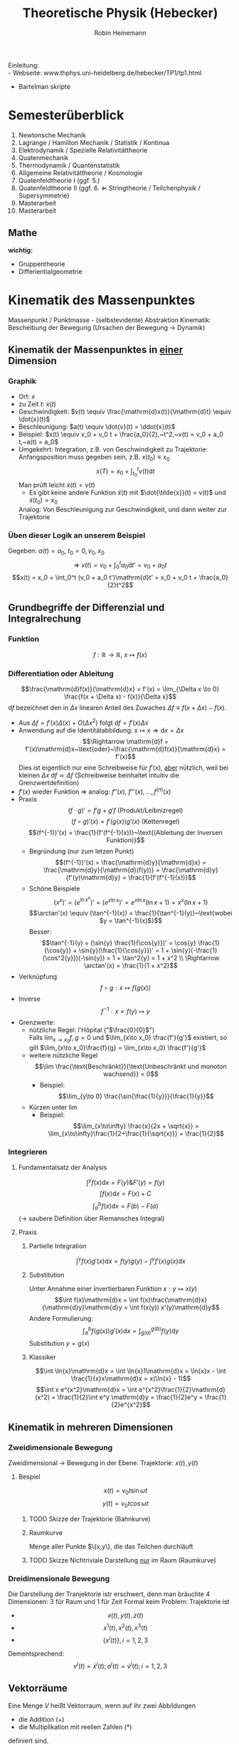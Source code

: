 #+AUTHOR: Robin Heinemann
#+TITLE: Theoretische Physik (Hebecker)
#+LATEX_HEADER: \usepackage{siunitx}
#+LATEX_HEADER: \usepackage{fontspec}
#+LATEX_HEADER: \sisetup{load-configurations = abbrevations}
#+LATEX_HEADER: \newcommand{\estimates}{\overset{\scriptscriptstyle\wedge}{=}}
#+LATEX_HEADER: \usepackage{mathtools}
#+LATEX_HEADER: \DeclarePairedDelimiter\abs{\lvert}{\rvert}%
#+LATEX_HEADER: \DeclarePairedDelimiter\norm{\lVert}{\rVert}%
#+LATEX_HEADER: \makeatletter
#+LATEX_HEADER: \let\oldabs\abs
#+LATEX_HEADER: \def\abs{\@ifstar{\oldabs}{\oldabs*}}
#+LATEX_HEADER: \let\oldnorm\norm
#+LATEX_HEADER: \def\norm{\@ifstar{\oldnorm}{\oldnorm*}}
#+LATEX_HEADER: \makeatother
#+LATEX_HEADER: \DeclareMathOperator{\Exists}{\exists}
#+LATEX_HEADER: \DeclareMathOperator{\Forall}{\forall}
#+LATEX_HEADER: \def\cvec#1{\left(\vcenter{\halign{\hfil$##$\hfil\cr \cvecA#1;;}}\right)}
#+LATEX_HEADER: \def\cvecA#1;{\if;#1;\else #1\cr \expandafter \cvecA \fi}
#+LATEX_HEADER: \renewcommand{\d}{\mathrm{d}}
#+LATEX_HEADER: \newcommand{\f}[2]{\frac{#1}{#2}}
#+LATEX_HEADER: \newcommand{\dd}[2]{\frac{\d #1}{\ d#2}}
#+LATEX_HEADER: \renewcommand{\v}[1]{\vec{#1}}
#+LATEX_HEADER: \usepackage{pgfplots}

Einleitung: \\
- Webseite: www.thphys.uni-heidelberg.de/hebecker/TP1/tp1.html
- Bartelman skripte

* Semesterüberblick
  1. Newtonsche Mechanik
  2. Lagrange / Hamilton Mechanik / Statistik / Kontinua
  3. Elektrodynamik / Spezielle Relativitättheorie
  4. Quatenmechanik
  5. Thermodynamik / Quantenstatistik
  6. Allgemeine Relativitättheorie / Kosmologie
  7. Quatenfeldtheorie I (ggf. 5.)
  8. Quatenfeldtheorie II (ggf. 6. \Leftarrow Stringtheorie / Teilchenphysik / Supersymmetrie)
  9. Masterarbeit
  10. Masterarbeit
** Mathe
   *wichtig:*
   - Gruppentheorie
   - Differientialgeometrie
* Kinematik des Massenpunktes
  Massenpunkt / Punktmasse - (selbstevidente) Abstraktion
  Kinematik: Bescheibung der Bewegung (Ursachen der Bewegung $\rightarrow$ Dynamik)
** Kinematik der Massenpunktes in _einer_ Dimension
*** Graphik
   - Ort: $x$
   - zu Zeit $t:~x(t)$
   - Geschwindigketi: $v(t) \equiv \frac{\mathrm{d}x(t)}{\mathrm{d}t} \equiv \dot{x}(t)$
   - Beschleunigung: $a(t) \equiv \dot{v}(t) = \ddot{x}(t)$
   - Beispiel: $x(t) \equiv x_0 + v_0 t + \frac{a_0}{2},~t^2,~v(t) = v_0 + a_0 t,~a(t) = a_0$
   - Umgekehrt: Integration, z.B. von Geschwindigkeit zu Trajektorie: Anfangsposition muss gegeben sein, z.B. $x(t_0) \equiv x_0$
	 \[x(T)=x_0 + \int_{t_0}^{t}v(t)\mathrm{d}t\]
	 Man prüft leicht $\dot{x}(t) = v(t)$
	 - Es gibt keine andere Funktion $\tilde{x}(t)$ mit $\dot{\tilde{x}}(t) = v(t)$ und $\tilde{x}(t_0) = x_0$
     Analog: Von Beschleunigung zur Geschwindigkeit, und dann weiter zur Trajektorie
*** Üben dieser Logik an unserem Beispiel
	Gegeben: $a(t) = a_0,~t_0=0,v_0,x_0$ \\
	\[\Rightarrow~v(t) = v_0 + \int_0^t a_0\mathrm{d}t' = v_0 + a_0 t\]
	\[x(t) = x_0 + \int_0^t (v_0 + a_0 t')\mathrm{d}t' = x_0 + v_0 t + \frac{a_0}{2}t^2\]
** Grundbegriffe der Differenzial und Integralrechung
*** Funktion
	\[f: \mathbb{R} \rightarrow \mathbb{R},~x \mapsto f(x)\]
*** Differentiation oder Ableitung
	\[\frac{\mathrm{d}f(x)}{\mathrm{d}x} = f'(x) = \lim_{\Delta x \to 0} \frac{f(x + \Delta x) - f(x)}{\Delta x}\]
	$\mathrm{d}f$ bezeichnet den in $\Delta x$ linearen Anteil des Zuwaches $\Delta f\equiv f(x + \Delta x) - f(x)$.
	- Aus $\Delta f = f'(x)\Delta(x) + O(\Delta x^2)~\text{folgt}~\mathrm{d}f = f'(x)\Delta x$
	- Anwendung auf die Identitätabbildung: $x \mapsto x \Rightarrow \mathrm{d}x = \Delta x$
	  \[\Rightarrow \mathrm{d}f = f'(x)\mathrm{d}x~\text{oder}~\frac{\mathrm{d}f(x)}{\mathrm{d}x} = f'(x)\]
	  Dies ist eigentlich nur eine Schreibweise für $f'(x)$, _aber_ nützlich, weil bei kleinen $\Delta x~\mathrm{d}f \simeq \Delta f$ (Schreibweise beinhaltet intuitiv die Grenzwertdefinition)
    - $f'(x)$ wieder Funktion $\Rightarrow$ analog: $f''(x),~f'''(x),\ldots,f^{(n)}(x)$
	- Praxis
	  \[(f\cdot g)' = f' g + g' f~\text{(Produkt/Leibnizregel)}\]
	  \[(f \circ g)'(x) = f'(g(x))g'(x)~\text{(Kettenregel)}\]
	  \[(f^{-1})'(x) = \frac{1}{f'(f^{-1}(x))}~\text{(Ableitung der Inversen Funktion)}\]
	  - Begründung (nur zum letzen Punkt)
		\[(f^{-1})'(x) = \frac{\mathrm{d}y}{\mathrm{d}x} = \frac{\mathrm{d}y}{\mathrm{d}(f(y))} = \frac{\mathrm{d}y}{f'(y)\mathrm{d}y} = \frac{1}{f'(f^{-1}(x))}\]
	  - Schöne Beispiele
		\[(x^x)' = (e^{\ln{x^x}})' = (e^{x\ln{x}})' = e^{x\ln{x}}(\ln{x} + 1) = x^x(\ln{x} + 1)\]
		\[\arctan'(x) \equiv (\tan^{-1}(x)) = \frac{1}{\tan^{-1}(y)}~\text{wobei $y = \tan^{-1}(x)$}\]
		Besser: \[\tan^{-1}(y) = (\sin{y} \frac{1}{\cos{y}})' = \cos{y} \frac{1}{\cos{y}} + \sin{y}(\frac{1}{\cos{y}})' = 1 + \sin{y}(-\frac{1}{\cos^2{y}})(-\sin{y}) = 1 + \tan^2{y} = 1 + x^2 \\ \Rightarrow \arctan'(x) = \frac{1}{1 + x^2}\]
	- Verknüpfung \[f\circ g: x\mapsto f(g(x))\]
	- Inverse \[f^{-1} : x=f(y)\mapsto y\]
	- Grenzwerte:
	  - nützliche Regel: l'Hôpital ("$\frac{0}{0}$") \\
	    Falls $\lim_{x\to x_0} f,g = 0$ und $\lim_{x\to x_0} \frac{f'}{g'}$ existiert, so gilt $\lim_{x\to x_0}\frac{f}{g} = \lim_{x\to x_0} \frac{f'}{g'}$
	  - weitere nützliche Regel \[\lim \frac{\text{Beschränkt}}{\text{Unbeschränkt und monoton wachsend}} = 0\]
		- Beispiel: \[\lim_{y\to 0} \frac{\sin{\frac{1}{y}}}{\frac{1}{y}}\]
	  - Kürzen unter $\lim$
		- Beispiel: \[\lim_{x\to\infty} \frac{x}{2x + \sqrt{x}} = \lim_{x\to\infty}\frac{1}{2+\frac{1}{\sqrt{x}}} = \frac{1}{2}\]
*** Integrieren
**** Fundamentalsatz der Analysis
	 \[\int^y f(x)\mathrm{d}x = F(y) \& F'(y) = f(y)\]
	 \[\int f(x)\mathrm{d}x = F(x) + C\]
	 \[\int_a^b f(x)\mathrm{d}x = F(b) - F(a)\]
	 ($\to$ saubere Definition über Riemansches Integral)
**** Praxis
***** Partielle Integration
	  \[\int^y f(x)g'(x)\mathrm{d}x = f(y)g(y) - \int^y f'(x)g(x)\mathrm{d}x\]
***** Substitution
	  Unter Annahme einer invertierbaren Funktion $x: y\mapsto x(y)$
	  \[\int f(x)\mathrm{d}x = \int f(x)\frac{\mathrm{d}x}{\mathrm{d}y}\mathrm{d}y = \int f(x(y)) x'(y)\mathrm{d}y\]
	  Andere Formulierung: \[\int_a^b f(g(x))g'(x)\mathrm{d}x = \int_{g(a)}^{g(b)}f(y)\mathrm{d}y\]
	  Substitution $y=g(x)$
***** Klassiker
	  \[\int \ln{x}\mathrm{d}x = \int \ln{x}1\mathrm{d}x = \ln{x}x - \int \frac{1}{x}x\mathrm{d}x = x(\ln{x} - 1)\]
	  \[\int x e^{x^2}\mathrm{d}x = \int e^{x^2}\frac{1}{2}\mathrm{d}(x^2) = \frac{1}{2}\int e^y \mathrm{d}y = \frac{1}{2}e^y = \frac{1}{2}e^{x^2}\]
** Kinematik in mehreren Dimensionen
*** Zweidimensionale Bewegung
	Zweidimensional $\rightarrow$ Bewegung in der Ebene. Trajektorie: $x(t),y(t)$
**** Bespiel
	 \[x(t) = v_0 t \sin{\omega t}\]
	 \[y(t) = v_0 t \cos{\omega t}\]
***** TODO Skizze der Trajektorie (Bahnkurve)
***** Raumkurve
	  Menge aller Punkte $\{x,y\}, die das Teilchen durchläuft
***** TODO Skizze Nichtriviale Darstellung _nur_ im Raum (Raumkurve)
*** Dreidimensionale Bewegung
	Die Darstellung der Tranjektorie istr erschwert, denn man bräuchte $4$ Dimensionen: $3$ für Raum und $1$ für Zeit
	Formal keim Problem: Trajektorie ist
	- \[x(t),y(t),z(t)\]
	- \[x^1(t),x^2(t),x^3(t)\]
	- \[\{x^i(t)\},i=1,2,3\]

	Dementsprechend:
	\[v^i(t) = \dot{x}^i(t); a^i(t) = \dot{v}^i(t); i=1,2,3\]
** Vektorräume
   Eine Menge $V$ heißt Vektorraum, wenn auf ihr zwei Abbildungen
   - die Addition ($+$)
   - die Multiplikation mit reellen Zahlen ($*$)
   definiert sind.

   \[x : V\times V \rightarrow V\]
   \[\text{Multiplikation}: \mathbb{R}\times V \rightarrow V\]
   $V\times V$ - Produktmenge $\equiv$ Menge aller Paare
   so dass gilt:
   \[v + (w + u) = (v + w) + u\quad u,v,w\in V\tag*{Assoziativität}\]
   \[v+w = w+v\tag*{Kommutativität}\]
   \[\exists 0 \in V: v + 0 = v \Forall v\in V\tag*{Null}\]
   \[\alpha(v+w) = \alpha v + \alpha w \tag*{Distributvität}\]
   \[(\alpha + \beta)v = \alpha v + \beta v \quad \alpha,\beta \in \mathbb{R}\tag*{Distributivität}\]
   \[\alpha(\beta v) = (\alpha\beta) v\tag*{Assoziativität der Multiplikation}\]
   \[1 v = v \tag*{Multiplikation mit Eins}\]
*** Einfachstes Beispiel
	$V\equiv \mathbb{R}$ (mit der gewöhnlichen Addition und Multiplikation und mit $0\in\mathbb{R}$ als Vektorraumnull)
*** Unser Haupt-Beispiel
	Zahlentupel aus n-Zahlen:
	\[V\equiv \mathbb{R}^n = \{(x^1,x^2,\ldots,x^n), x^i \in\mathbb{R}\}\]
	Notation:
	\[\vec{x} = \begin{pmatrix} x^1& x^2 & \ldots & x^n)\end{pmatrix}, \vec{y} = \begin{pmatrix} y^1 & \ldots y^n \end{pmatrix}\]
	Man definiert:
	\[\vec{x} + \vec{y} \equiv (x^1 + y^1, x^2 + y^2, \ldots, x^n + y^n)\]
	\[\vec{0} \equiv (0,\ldots,0)\]
	\[\alpha \vec{x} \equiv (\alpha x^1, \ldots, \alpha x^n)\]
**** TODO (Maybe) Skizze 3D Vektor
	 $\rightarrow$ übliche Darstellung durch "Pfeile"
** Kinematik in $d>1$
   Trajektorie ist Abbildung: $\mathbb{R} \to \mathbb{R}^3, t\to \vec{x}(t) ) (x^1(t),x^1(t),x^3(t))$
   \[\vec{v} = \dot{\vec{x}}(t), \vec{a(t)} = \dot{\vec{v}}(t) = \ddot{\vec{x}}(t)\]
   Setzt allgemeine Definition der Ableitun voraus:
   \[\frac{\mathrm{d}\vec{y}(x)}{\mathrm{d}x} = \lim_{\Delta x \to 0} \frac{\vec{y}(x + \Delta x) - \vec{y}(x)}{\Delta x}  \Rightarrow \vec{y}'(x) = (y^{1'}(x), \ldots,y^{n'}(x))\]
*** Beispiel für 3-dimensionale Trajketorie
	Schraubenbahn:
	\[\vec{x}t = (R\cos{\omega t},R\sin{\omega t}, v_0 t)\]
	\[\vec{v} = (-R\omega\sin{\omega t}, R\omega\cos{\omega t}, v_0)\]
	\[\vec{a} = (-R\omega^2\cos{\omega t}, -R\omega^2\sin{\omega t}, 0)\]
**** TODO Skizze (Raumkurve)
	 *Kommentar:* \\
	 $\vec{x},\vec{v},\vec{a}$ leben in verschiedenen Vektorräumen!
	 allein schon wegen $[x] = \si{\meter}$, $[v] = \si{\meter\per\second}$ \\
	 Wir können wie in $d=1$ von $\vec{a}$ zu $\vec{v}$ zu $\vec{x}$ gelangen!
	 \[\vec{v}(t) = \vec{v_0} + \int_{t_0}^{t} \mathrm{d}t' \vec{a}(t') = (v_0^1 + \int_{t_0}^t \mathrm{d}t' a^1(t'), v_0^2 + \int_{t_0}^t \mathrm{d}t' a^2(t'), v_0^3 + \int_{t_0}^t \mathrm{d}t' a^2(t'))\]
**** Üben:
	 Schraubenbahn; $t_0 = 0$, $\vec{x_0} = \left(R, 0, 0), v_0 = (0, R\omega, v_0\right)$
	 Es folgt:
	 \begin{align}
	 &\vec{v}(t) ) (0, R\omega, v_0) + \int_0^t \mathrm{d}t' ( -R\omega^2)(\cos{\omega t', \sin{\omega t'}, 0})\\
	 =& (0, R\omega, v_0) + (-R\omega^2)(\frac{1}{\omega}\sin{\omega t'}, -\frac{1}{\omega}\cos{\omega t'}, 0)\mid_0^t\\
	 =& (0, R\omega, v_0) - R\omega (\sin{\omega t}, -\cos{\omega t}, 0) - (0, -1, 0)\\
	 =& (-R\omega\sin{\omega t}, R\omega + R\omega\cos{\omega t} - R\omega, v_0)\\
	 =& (-R\omega\sin{\omega t}, R\omega\cos{\omega t}, v_0)
	 \end{align}
**** Bemerkung
	 Man kann Integrale über Vektoren auch durch Riemansche Summen definieren:
	 \[\int_{t_0}^t \vec{v}(t')\mathrm{d}t' = \lim_{n\to\infty} (v(t_0)\Delta t + \vec{v}(t_0 + \Delta t)\Delta t + \ldots + \vec{v}(t - \Delta t)\Delta t)\]
	 mit $\Delta t = \frac{t - t_0}{N}$
** Skalarprodukt
   Führt von Vektoren wieder zu nicht-vektoriellen (Skalaren) Größen.
*** Symmetrische Bilinearform
	$f(\alpha x + \beta y) = \alpha f(x) + \beta f(y)$ "linear"
	Abbildung von $V\times V \to \mathbb{R},~(v,w) \mapsto v\cdot w$ mit den Eigenschaften
	- $v\cdot w = w\cdot v$
	- $(\alpha u + \beta v) \cdot w = \alpha u\cdot w + \beta v\cdot w$
    Sie heißt positiv-semidefinit, falls  $v\cdot v\geq 0$, \\
    Sie heißt positiv-definit, falls  $v\cdot v = 0 \Rightarrow v = 0$
	Hier : Skalarprodukt $\equiv$ positiv definite symmetrische Bilinearform
*** Norm (Länge) eines Vektors
	\[\abs{v} = \sqrt{v\cdot v} = \sqrt{v^2}\]
	$\mathbb{R}^n$: Wir definieren \[\vec{x}\cdot\vec{y} = x^1y^1 + \ldots + x^n y^n \equiv \sum_{i=1}^n x^iy^i \equiv \underbrace{x^i y^i}_{\text{Einsteinsche Summenkonvention}}\]
	\[\abs{\vec{x}} = \sqrt{(x^1)^2 + \ldots + (x^n)^2}\]
	Wichtig: oben euklidiesches Skalarprodukt! Anderes Skalarprodukt auf $\mathbb{R}^2: \vec{x}\cdot\vec{y} = 7x^1 y^2 + x^2y^2$
	anderes Beispiel:
	\[\vec{x}\cdot\vec{y} \equiv x^1y^1 - x^2y^2\]
	symmetrische Bilinearform, _nicht_ positiv, semidefinit!
	Frage: \\
	Beispiel für Bilinearform die positiv-semidefinit ist, aber _nicht positiv definit_
	\[\v x \v y = x^1 y^1\]
** Abstand zwischen Raumpunkten
   Der anschauliche Abstand zweichen Raumpunkten $\v x,\v y$:
   \[\abs{\v x - \v y} = \sqrt{(\v x - \v y)(\v x - \v y)} = \sqrt{(\v x - \v y)^2} = \sqrt{\sum_{i=1}^3 (x^i - y^i)^2} = \sqrt{(x^i - y^i)(x^i - y^i)}\]
   \[=\sqrt{{\v x}^2 + {\v y}^2 - 2\v x \v y} = \sqrt{\abs{\v x}^2 +  \abs{\v y}^2 - 2\abs{\v x}\abs{\v y}}\cos{\theta}\]
   Haben benutzt: $\v x\cdot \v y = \abs{\v x}\abs{\v y}\cos{\theta}$
*** Spezialfall
	\[\v x = (x^1, 0, 0), \v y = (y^1, y^2, 0)\]
	\[\v x \cdot \v y = x^1 \cdot y^1; \cos{\theta} = \frac{y^1}{\abs{\v y}}; \abs{\v x} = x^1\]
**** TODO Skizze
	 \[\Rightarrow \v x\cdot \v y = \abs{\v x}\abs{\v y} \cos{\theta}\]
	 Dass dies für beliebige Vektoren gilt, wird später klar werden.
*** Infinisetimaler Abstand
	Speziell wird der infinitesimale Abstand wichtig sein:
	\[\d\v x = (\d x^1, \d x^2,\d x^3)\]
	\[\d\v x = (\f{\d x^1}{\d t}\d t, \f{\d x^2}{\d t}\d t, \f{\d x^3}{\d t}\d t) = (v^1\d t, v^2\d t, v^3\d t) = (v^1, v^2, v^3)\d t = \v v \d t,~\text{oder:}~\v v = \f{\d\v x}{\d t}\]
	($\d \v x~\text{analog zu}~\d f$ vorher); \\
	$\d {\v x}^2 = \abs{\d \v x}^2 = \abs{\v v}^2 \d t^2$ \\ $\abs{\d x} = \abs{\v v}\d t$.
** Bogenlänge und begleitendes Dreibein
   $\abs{d\v x}$ entlang $\v x(t)$ aufaddieren $\rightarrow$ Bogenlänge.
   \[s(t) = \int_{t_0}^t \abs{\d \v x} = \int_{t_0}^t \d t' \abs{\f{\d \v x}{\d t'}} = \int_{t_0}^t\d t'\sqrt{\dot{\v x}(t')^2} = \int_{t_0}^t \sqrt{\v v(t')^2}\]
   Infinitesimale Version: \[\f{\d s(t)}{\d t} = \abs{\f{\d\v x}{\d t}} = \abs{\v v}\]
   Man kann (im Prinzip) $s(t) = s$ nach $t$ auflösen.
   \[\Rightarrow t = t(s) \Rightarrow \underbrace{\v x(s)}_{\text{Parametrisierung der Trajektorie durch die Weglänge $s$}} \equiv \v x(t(s))\]
   Nützlich, zum Beispiel für die Definition des Tangentenvektors:
   \[\v T(s) = \f{\d\v x(s)}{\d s}\]
   Es gilt \[\v T\parallel \v v; \abs{\v T} = \abs{\f{\v v \d t}{\abs{\v v}\d t}} = 1 \Rightarrow \v T \cdot \v T = 1\]
   Ableiten nach $s$:
   \[0 = \f{\d}{\d s}(1) = \f{\d \v T}{\d s}(\v T \cdot\v T) = \f{\d \v T}{\d s}\cdot \v T + \v T\cdot \f{\d\v T}{\d s} = 2\v T \cdot \f{\d \v T}{\d s}\]
   Nutze \[\v T\cdot \v T = T^i T^i\]
   $\Rightarrow$ Ableitung des Tangentenvektors ist ortogonal zum Tangentenvektor.
   Krümmungsradius der Bahn: \[\rho \equiv \f{1}{\abs{\f{\d \v T}{\d s}}}\]
   Normalenvektor: \[\v N = \f{\f{\d \v T}{\d s}}{\abs{\f{\d \v T}{\d s}}} = \rho \f{\d \v T}{\d s}\]
*** Beispiel in d=2
	\[\v x(t) = R(\cos{\omega t}, \sin{\omega t})\]
	\[\v v(t) = R\omega (-\sin(\omega t), \cos{\omega t})\]
	\[\abs{\v v} = \sqrt{(R\omega)^2 (\sin^2{\omega t}+\cos^2{\omega t})} = R\omega\]
	\[s(t) = \int_{t_0 = 0}^t \d t' \abs{\v v} = R\omega t;~t(x) = = \f{s}{R\omega}\]
	\[\Rightarrow \v x(s) = R(\cos{\f{s}{R}}, \sin{\f{s}{R}}), \v T = \f{\d\v x}{\d s} = (-\sin{\f{s}{R}},\cos{\f{s}{R}})\]
	\[\f{\d\v T}{\d s} = -\f{1}{R}(\cos{\f{s}{R}}, \sin{\f{s}{R}}) \Rightarrow \rho = R;~\v N = -(\cos{\f{s}{R}}, \sin{\f{s}{R}})\]
**** TODO Skizze
** Vektorprodukt
   \[V\times V \mapsto V;~(\v a, \v b) \mapsto \v c = \v a\times \v b\]
   mit  \[c^i = (\v a \times \v b)^i \equiv \sum_{i,k=1}^3 \epsilon^{ijk}a^jb^k = \epsilon^{ijk}a^jb^k\]
   dabei:
   - $\epsilon^{123} = \epsilon^{231} = \epsilon^{321} = 1$
   - $\epsilon^{213} = \epsilon^{132} = \epsilon^{321} = -1$
   - sonst 0 ($\epsilon^{ijk} = 0, falls zwei Indizes gleich)
   Alternativ:
   - \[\abs{\v c} = \abs{\v a}\abs{\v b}\abs{\sin{\theta}}\]
   - Richtung von $\v c$ definiert durch $\v c \perp \v a \wedge \v c \perp \v c$
   - Vorzeichen von $\v c$ ist so, dass $\v a, \v b, \v c$ ein "Rechtssystem" bilden
**** TODO Skizze
** Binormalenvektor
   \[\b B = \v T\times\v N\]
   $\v T, \v N, \v B$ heißen "begleitendes Dreibein" und bilden ein Rechtssystem. alle haben Länge 1
   \(\v T, \v N\) spannen die "Smiegeebene" auf
*** Zur Information
	\[\f{\d\v T}{\d s} = \frac{1}{\rho}\v N;~\f{\d \v B}{\d s} = -\f{1}{\sigma}\v B;~\f{\d\v N}{\d s}=\f{1}{\sigma}\v B - \f{1}{\rho}\v T\]
	$\sigma$ definiert die Torsion.
* Grundbegriffe der Newtonsche Mechanik
** Newtonsche Axiome
   Dynamik: Ursachen der Bewegungsänderung \rightarrow Kräfte: $\v F = (F^1,F^2,F^3)$
   1. Es existierten Inertialsysteme (Koordinatensysteme in denen eine Punktmasse an der keine Kraft wirkt) nicht oder sich geradlinig gleichförmig bewegt: $\ddot{\v x} = 0$
   2. In solchen Systemen gilt: $\v F = m\ddot{\v x}$
   3. Für Kräfte zwischen zwei Massenpunkten gilt:
	  \[\v{F}_12 = -\v{F}_21\]

   $2.$ definiert die *träge* Masse
   Die entscheidene physikalische Aussage von $2.$ ist das Auftreten von $\ddot{\v x}$ (nicht etwa $\dot{\v x}$ oder $\dddot{\v x}$)
   Alternative Diskussionen der obigen Axiomatik:
   - zum Beispiel Kapitel 1.2 von Jose/Saletan (mit $2.$ Definition der Kraft)
** Trajektorie
   Vorhersagen erfordern: $\v F \rightarrow \text{Trajektorie}$. Genauer: Sei $\v F(\v x,t)$ gegeben. Berechne $\v x(t)$ !
** Differentialgleichungen
   hier nur "gewöhnliche DGL" (nur Ableitungen nach einer Variable) (im Gegensatz zu "partiellen" (Ableitung nach verschiedenen Variabeln))
*** 1. Ordung
	Die allgemeine Form einer gewöhlichen Dgl. 1. Ordnung (\Rightarrow nur 1. Ableitung):
	\[y'(x) = f(x,y)\]
**** Lösung
	 Funktionn: $y:x\mapsto y(x)$ mit $y'(x) = f(x,y(x))$ (im Allgemeinen wird $x$ aus einem gewissen Intervall kommen: $x\in I\equiv (a,b)\subseteq \mathbb{R})$
*** Anfangswertproblem
	Gegeben durch:
	1) Dgl.: $y' = f(x,y)$
	2) Anfangsbedingung $(x_0;y_0) \in \mathbb{R}^2$
	Gesucht: Funktion $y(x)$ mit (für $x\in I, x_0 \in I$:
	1) $y'(x) = f(x,y(x))$
	2) $y(x_0) = y_0$
*** partielle Ableitung
	Wir betrachten ab sofort auch Funktionen mehrerer Variablen: $f:\mathbb{R}\times\mathbb{R}\to\mathbb{R},(x,y)\mapsto f(x,y)$
	Partielle Ableitung: \[\f{\partial f(x,y)}{\partial y} \equiv \lim_{\Delta y \to 0} \f{f(x,y + \Delta y) - f(x,y)}{\Delta y}\]
	Rechenregeln: Wie bei normalen Ableitung, nur mit $x$ fest.
**** Beispiel
	 \[f(x,y,z) \equiv x^2 + y z\]
	 \[\f{\partial f}{\partial x} = 2x\]
	 \[\f{\partial f}{\partial y} = z\]
	 \[\f{\partial f}{\partial z} = y\]
*** Existenz und Eindeutigkeit
    ... viele Theoreme über Existenz und Eindeutigkeit (Peano und Picand / Lindelöf)
	Insbesondere sind Existenz und Eindeutigkeit gesichert falls:
	\[f(x,y) \wedge \f{\partial f(x,y)}{\partial y}\]
	stetig sind.
**** "Begründung"
	 Zeichne an jedem Punkt $(x,y)$ einen Vektor $(1,f(x,y))$ ein.
	 \[\f{\d y(x)}{\d x} = y'(x) = f(x,y(x)) = \f{(x,y(x))}{1}\]
**** Weiteres Argument für die Existenz und Eindeutigkeit TODO(Skizze)
	 Steigung der gesuchten Funktion bei $x_0$ ist bekannt als $f(x_0, y_0)$
	 \Rightarrow kann Wert der Funktion bei $x + \Delta x$ abschätzen: $y_0 + \Delta x f(x_0,y_0)$ (für kleine $\Delta x$)
	 Kenne Steigung bei $x_0 \Delta x: f(x_0 + \Delta x, y_0 + \Delta x f(x_0,y_0))$
	 \Rightarrow Schätze Wert der Funktion bei $x_0 + 2\Delta x$ ab. (\Rightarrow perfekt für Numerik)
*** Beispiele
	1. \[y'(x) = f(x,y), f(x,y) = 3\]
	   \[y'(x) = 3 \Rightarrow y(x) = \int 3\d x = 3 x + c\]
       Das ist schon die allgemeine Lösung der Dgl.
	   Ein Anfangswertproblem, zum Beispiel mit $(x_0, y_0) = (-1,1)$ lässt sich duch Bestimmen der Konstanten lösen:
	   \[y(x) = 3 x + c \Rightarrow 1 = 3(-1) + c \Rightarrow c = 4 \Rightarrow y(x) = 3x + 4\]
*** Seperation der Variablen
	Seperation der Variablen funktioniert wenn $f(x,y) = g(x)h(y)$
**** Beispiel
	\[f(x,y) = \f{x}{y} \Rightarrow y'(x) = \f{x}{y(x)}\]
	\[\f{\d x}{\d x} = \f{x}{y} \Rightarrow y\d y = x\d x\]
	Variablen sind getrennt, kann einfach Integrieren
	\[\int y\d y = \int x\d x \Rightarrow \f{y^2}{2} = \f{x^2}{2} + c \Rightarrow y = \pm \sqrt{x^2 + 2c}\]
***** Lösen allgemeines Anfangswertproblem
	  allgemeines Anfangswertproblem mit Anfangsbedingung $(x_0,y_0)$
	  \[y_0^2 = x_0^2 + 2c \Rightarrow 2c = y_0^2 - x_0^2 \Rightarrow y = \begin{cases} \sqrt{y_0^2 + x^2 - x_0^2} & y_0 \geq 0 \\ -\sqrt{y_0^2 + x^2 - x_0^2} & y_0 \leq 0 \end{cases}\]
****** TODO Skizze
*** System von Dgl
	(fast) alles oben gesagte funktioniert auch für Systeme gewöhnlicher Dgl. 1. Ordnung:
	\[\f{\d y^1(x)}{\d x} = f^1(x,y^1,\ldots,y^n)\]
	\[\f{\d y^n(x)}{\d x} = f^n(x,y^n,\ldots,y^n)\]
	Vektorschreibweise:
	\[\f{\d \v y}{\d x} = \v f(x,\v y)\]
	Wir haben hier eine vektorwertige Funktion von $n+1$ Variablen benutzt:
	\[\v f:\mathbb{R}\times\mathbb{R}^n\to \mathbb{R}^n\]
	Anfangsbedingungen: $(x_0,\v{y}_0)$ \rightarrow $n+1$ Parameter. Einer davon entspricht der verschiebung entlang der ein under derselben Lösung \Rightarrow allgemeine Lösung hat $(n + 1) - 1 = n$ Parameter oder Integrationskonstanten.
*** Systeme von $n$ gewöhnlicher Dgl. p-ter Ordnung
	\[\v{y}^{(p)}(x) = \v f(x,\v y,\v{y}',\v{y}'',\ldots,\v{y}^{(p-1)})\]
	Anfangsbedingungen: $(x_0,\v{y}_0,\v{y}_0',\ldots,\v{y}_0^{(p - 1)}),\v{y}_0' \estimates \v{y}'(x)$ bei $x = x_0$ \\
**** Tatsache
	 Systeme von Dgl können auf größere Systeme niedrigerer Ordnung zurückgeführt werden.
	 Wir illustieren dies am Beispiel mit $p = 2$
**** Beispiel
	 \[\v{y}''(x) = \v{f}(x,\v{y},\v{y}')\]
	 Dies ist äquivalent zu einem System von $2n$ Dgl 1. Ordnung
	 \begin{equation}
	 \begin{cases}
	 \v{z}'(x) &= \v{f}(x,\v{y},\v{z}) \\
	 \v{y}'(x) &= \v z \tag{$\equiv g(x,\v y, \v z)$}
	 \end{cases}
	 \end{equation}
	 Ursprüngliche Form folgt duch Eisezten der 2. Gleichung in die erste.
	 Das verallgemeinert sich sofort auf die Ordnung $p$: Man gibt einfach der $(p - 1)$ niederen Ableitungen neue Namen und betrachtet sie als neue Variablen. Die zusätzlichen Dgl sind schlicht die Aussagen, dass es sich dabei immer noch um die ehemaligen Ableitungen handelt. \\
	 \Rightarrow System von $n p$ Dgl 1. Ordung; allgemeine Lösung hat $n p$ Parameter
*** Erste physikalische Beipiele
**** Punktmasse
	 3 Dgl 2. Ordung: \[\ddot{\v x} = \f{1}{m}\v F(t,\v x,\dot{\v x})\]
	 \Rightarrow 6 Dgl 1. Ordung:
	 \begin{equation}
	 \begin{cases}
	 \dot{\v v} &= \f{1}{m}\v F(t,\v x,\v v) \\
	 \dot{\v x} &= \v v
	 \end{cases}
	 \end{equation}

	 In vielen Fällen: (zeitunabhängiges) Kraftfeld $\v F(\v x)$ ("Vektorfeld").
***** Darstellung in $d = 2$ (Skizze Vektorfeld).
	  wichtig: doppelte Makierung der Achsen
***** Einfachster Fall ($d = 1$)
	  betrachte den Fall, dass $F$ von $v$, aber nicht von $t$ abhängt:
	  \begin{equation}
	  \begin{cases}
	  \dot v &= \frac{F(x,v)}{m} \\
	  \dot x = v
	  \end{cases}
	  \end{equation}
	  \[\cvec{v ; x} = \cvec{\frac{F(x,v)}{m} ; v}\]
****** TODO Darstellung im Phasenraum
	   Analyse im Phasenraum passt perfekt zur früheren allgemeinen Analyse von Dgl 1. Ordnung
	   Analog in $d = 3$: Vektorfeld: $(\f{\v F}{m}, \v v)$, Phasenraum $(\v x, \v v)$ oder $(\v x, \v p)$ ist 6-dimensional
***** Harmonischer Oszilator ($d = 1$)
	  $F(x) = -k x$
	  \begin{equation}
	  \begin{cases}
	  \dot v &= -x \\
	  \dot x &= v
	  \end{cases}
	  \end{equation}
	  \begin{tikzpicture}
	  \begin{axis}[title={Phasenraum des Harmonischen Oszilators},domain=-2:2,view={0}{90},axis background/.style={fill=white}]
	  \addplot3[blue,quiver={u={y},v={-x},scale arrows=0.3},-stealth,samples=15] {y-x};
	  \end{axis}
	  \end{tikzpicture}
***** Freier Fall mit Luftwiederstand
	  Aufgabe: Bestime zeitliche Entwicklung von $v$ wenn Körper im Schwerefeld losgelassen wird. $F_R = -cv^2$ \\
	  Problem $1-dim$: x wachse nach unten, Start bei $t = 0, x = 0, \dot{x} = 0$
	  \[F=m\ddot x \Rightarrow m g - c \dot{x}^2 = m\ddot x \Rightarrow \begin{cases} m g - cv^2 &= m \dot{v} \\ v &= \dot{x} \end{cases}\]
	  Erste Gleichung enthält kein $x$ und kann unabhängig gelöst werden:
	  \begin{align}
	  \frac{\d v}{\d t} &= g - \frac{c}{m}v^2 \\
	  \d t &= \frac{\d v}{g - \frac{c}{m}v^2}
	  \end{align}
	  Konstanten und Dimensionen
	  \[[g] = \si{\meter\per\second\squared};[\frac{c}{m}] = \si{\newton\per\kilo\gram\per\meter\squared\second\squared}\]
	  Kann leicht Konstanten der Dimension Zeit und Geschwindigkeit bilden:
	  \[\hat{t} = \sqrt{\frac{m}{g c}},\hat{v} = \sqrt{\frac{g m}{c}}\]
	  Benutze jetzt die dimensionslosen Variablen $t' = \frac{t}{\hat{t}},v'=\frac{v}{\hat{v}}$
	  \[\Rightarrow \d t' = \frac{d v'}{1 - v^{2\prime}} = \frac{\d v'}{2}(\frac{1}{1 + v'} + \frac{1}{1 - v'})\]
	  \[2t' = \ln{1 + v'} - \ln{1 - v'} + c\]
	  $v' = 0$ bei $t' = 0 \Rightarrow c = 0$
	  Auflösen nach $v'$: \[e^{2t'} = \frac{1 + v'}{1 - v'} \Rightarrow \ldots\]
	  \[\Rightarrow v' = 1 - \frac{2}{e^{2t'} + 1} \Rightarrow v = \hat{v}(1 - \frac{2}{e^{\frac{2t}{\hat{t}}}} + 1)\]
	  \Rightarrow $\hat{v}$ ist Grenzgeschwindigkeit, wird exponentiell angenommen, wenn $t \gg \hat{t}$ \\

	  Zugabe: einfache physikalische Argumente für die Größe von $c$:
	  1. $[c] = \si{\kilo\gram\per\meter}$, Input: $A$ (Querschnitt), $\rho_L$
		 $\Rightarrow c \sim \rho_L A$
	  2. Energiebilanz an verdrängter Luft: \[F_R\cdot l \sim E_{\text{kin,Luft}}\sim\rho_L l A \frac{v^2}{2}\]
** Taylorentwickung
   Ohne Beschränkung der Allgemeinheit $x_0 = 0$. Untersuche Verhalten beliebiger glatter Funktionen $f(x)$ nahe $x = 0$
   \begin{align}
   f(x) &= f(0) + \int_0^x\d x' f'(x') \\
   &= f(0) + f'(x')(x_ - x)\Big|_0^x - \int_0^x\d x' f''(x')(x'-x) \\
   &= f(0) + f'(0)x - f''(x')\frac{(x' - x)}{2}\Big|_0^x + \int_0^x\d x' f'''(x')\frac{(x' - x)^2}{2} \\
   &= f(0) + f'(x)x + f''(0)\frac{x^2}{2} + \ldots
   \end{align}
   Allgemein:
   \[f(x) = f(0) + \sum_{n=1}^m f^{(n)}(0)\frac{x^n}{n!}+\overbrace{\int_0^x \d x' f^{(m+1)}(x')\frac{(x' - x)^m}{m!}}^{\text{Restglied}}\]
   Falls das Restgliend für $n\to\infty$ verschwindet:
   \[f(x) = f(0) + \sum_{n=1}^\infty f^{(n)}(0)\frac{x^n}{n!}\]
   Analog:
   Taylor-Reihe: \[f(x) = f(x_0) + \sum_{n=1}^\infty f^{(n)}(x_0)\frac{(x - x_0)^n}{n!}\]
   1. Oft erste Terme = gute Näherung
   2. Verallgemeinerung auf viele Variablen
*** Interessantes "Gegenbeispiel"
	\[f(x) \equiv \begin{cases} e^{-\frac{1}{x^2}} & x\neq 0 \\ 0 & x = 0 \end{cases}\]
	Überzeugen sie sich, dass alle Ableitungen existieren, auch bei Null! \\
	Sie Brauchen:
	\[\lim_{x\to 0}\frac{1}{x^n}e^{-\frac{1}{x^2}} = 0\]
	Die Ableitungen verschwinden sogar bei Null \Rightarrow Taylor-Reihe ist Null, keine gute Näherung
** Harmonicher Oszillator
   - eines der wichtigesten physikalischen Systeme
   - beschreibt viele kompilziertere Systeme angenähert
*** Eindimensionales System
	$d = 1, F = F(x)$
	\[F(x) = -\dd{}{x}v(x) = -v'(x)\]

	Damit haben wir das *Potetial* (\rightarrow beschreibt die potentielle Energie des Massenpunktes) $v$ als Stammfunktion von $-F$ definiert
	- Skizze
	Massenpunkt kann nur ruhen, wo $F=0$ beziehungsweise $V'=0$. Genauer: Nur Minima (Maxima instabil). \\
**** Ziel
	Untersuchung der Bewegung in der Nähe von Minimal (also bei $x\approx x_0$ wobei $v'(x_0) = 0$ gelte) \\
	$V(x)$ bei $x_0$, $V'(x_0) = 0, \abs{x - x_0}$ klein \\
	\[\Rightarrow V(x) \simeq V(x_0) + \frac{1}{2}v''(x_0)(x-x_0)^2\]
	\[\Rightarrow F(x) \simeq - V''(x_0)(x-x_0)\]
	\[x-x_0\equiv y \Rightarrow \underbrace{F(y) = -k y}_{\text{harmonischer Oszillator}}, k\equiv v''(0)\]
	Wir sehen: Harmonischer Oszillator ist eine Idealisierung von potentiell sehr großem Nutzen (viele Systeme)
**** Lösung
	 Newton \Rightarrow $m\ddot{y} = -ky$ beziehungsweise $\ddot{y} = -\omega^2 y,\omega\equiv\sqrt{\frac{k}{m}}$ \\
	 \Rightarrow $\sin{\omega t}$ und $\cos{\omega t}$ sind Lösungen \\
	 \Rightarrow $y(t) = A\sin{\omega t} + B\cos{\omega t}$ iist auch Lösung (wegen Linearität) \\
	 (wegen der beiden frei wählbaren Konstanten ist dies schon die allgemeine Lösung)
**** Verallgemeinerungen
	 - Reibungterm $\sim \dot{y}$
	 - treibende Kraft $\sim f(t)$
** Lineare Differentialgleichungen
   allgemeine Form einer linearen Dgl. n-ter Ordnung:
   \[y^{(n)} + f_{n -1}(x)y^{(n - 1)}(x) + \ldots + f_0(x)y(x) = f(x)\]
   Das Wort linear bezieht sich nur auf $y$, nicht $x$ \\
   Die Dgl. heißt homogen falls $f(x)\equiv 0$
   Homogen von Grad $p$: Ersetzung $y\to\alpha y$ führt zu Vorfaktor $\alpha p$, hier $p = 1$
   - wir hatten oben dem Fall $n = 2$ "mit konstanten Koeffizienten"
   - noch einfacheres Beispiel: $n = 1, f\equiv 0$ (aber beliebige Koeffizienten)
	 \[y' + a(x)y = 0\]
